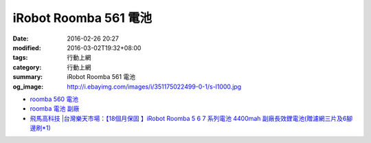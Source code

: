 iRobot Roomba 561 電池
######################

:date: 2016-02-26 20:27
:modified: 2016-03-02T19:32+08:00
:tags: 行動上網
:category: 行動上網
:summary: iRobot Roomba 561 電池
:og_image: http://i.ebayimg.com/images/i/351175022499-0-1/s-l1000.jpg


- `roomba 560 電池 <https://www.google.com/search?q=roomba+560+%E9%9B%BB%E6%B1%A0>`_

- `roomba 電池 副廠 <https://www.google.com/search?q=roomba+%E9%9B%BB%E6%B1%A0+%E5%89%AF%E5%BB%A0>`_

- `飛馬高科技 |台灣樂天市場：【18個月保固 】iRobot Roomba 5 6 7 系列電池 4400mah 副廠長效鋰電池(贈濾網三片及6腳邊刷*1) <http://www.rakuten.com.tw/shop/irobottaiwan/product/100000003975506/>`_
